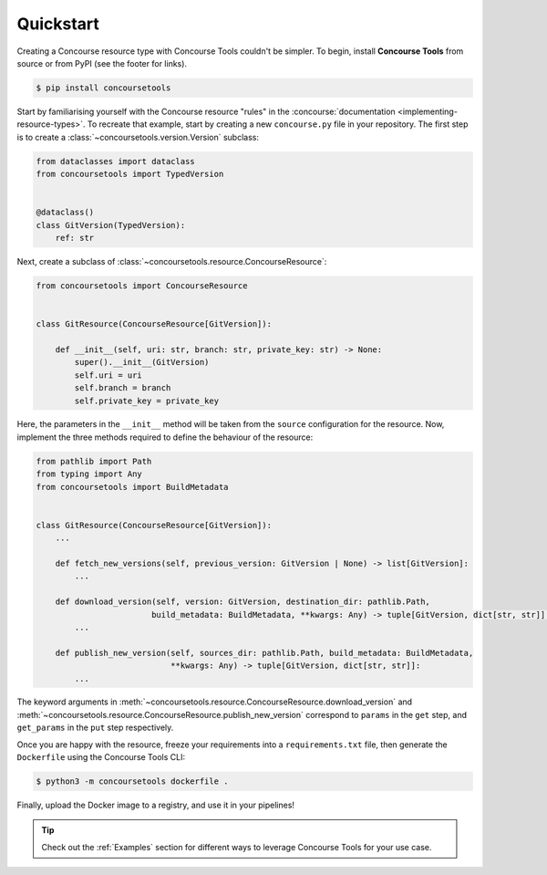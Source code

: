 Quickstart
==========

Creating a Concourse resource type with Concourse Tools couldn't be simpler.
To begin, install **Concourse Tools** from source or from PyPI (see the footer for links).

.. code:: shell

    $ pip install concoursetools

Start by familiarising yourself with the Concourse resource "rules" in the
:concourse:`documentation <implementing-resource-types>`. To recreate that example, start by creating a new
``concourse.py`` file in your repository. The first step is to create a :class:`~concoursetools.version.Version` subclass:


.. code:: python

    from dataclasses import dataclass
    from concoursetools import TypedVersion


    @dataclass()
    class GitVersion(TypedVersion):
        ref: str


Next, create a subclass of :class:`~concoursetools.resource.ConcourseResource`:

.. code:: python

    from concoursetools import ConcourseResource


    class GitResource(ConcourseResource[GitVersion]):

        def __init__(self, uri: str, branch: str, private_key: str) -> None:
            super().__init__(GitVersion)
            self.uri = uri
            self.branch = branch
            self.private_key = private_key


Here, the parameters in the ``__init__`` method will be taken from the ``source`` configuration for the resource.
Now, implement the three methods required to define the behaviour of the resource:


.. code:: python

    from pathlib import Path
    from typing import Any
    from concoursetools import BuildMetadata


    class GitResource(ConcourseResource[GitVersion]):
        ...

        def fetch_new_versions(self, previous_version: GitVersion | None) -> list[GitVersion]:
            ...

        def download_version(self, version: GitVersion, destination_dir: pathlib.Path,
                            build_metadata: BuildMetadata, **kwargs: Any) -> tuple[GitVersion, dict[str, str]]:
            ...

        def publish_new_version(self, sources_dir: pathlib.Path, build_metadata: BuildMetadata,
                                **kwargs: Any) -> tuple[GitVersion, dict[str, str]]:
            ...


The keyword arguments in :meth:`~concoursetools.resource.ConcourseResource.download_version`
and :meth:`~concoursetools.resource.ConcourseResource.publish_new_version` correspond to ``params`` in the ``get`` step,
and ``get_params`` in the ``put`` step respectively.

Once you are happy with the resource, freeze your requirements into a ``requirements.txt`` file,
then generate the ``Dockerfile`` using the Concourse Tools CLI:

.. code:: shell

    $ python3 -m concoursetools dockerfile .


Finally, upload the Docker image to a registry, and use it in your pipelines!


.. tip::
    Check out the :ref:`Examples` section for different ways to leverage Concourse Tools for your use case.
